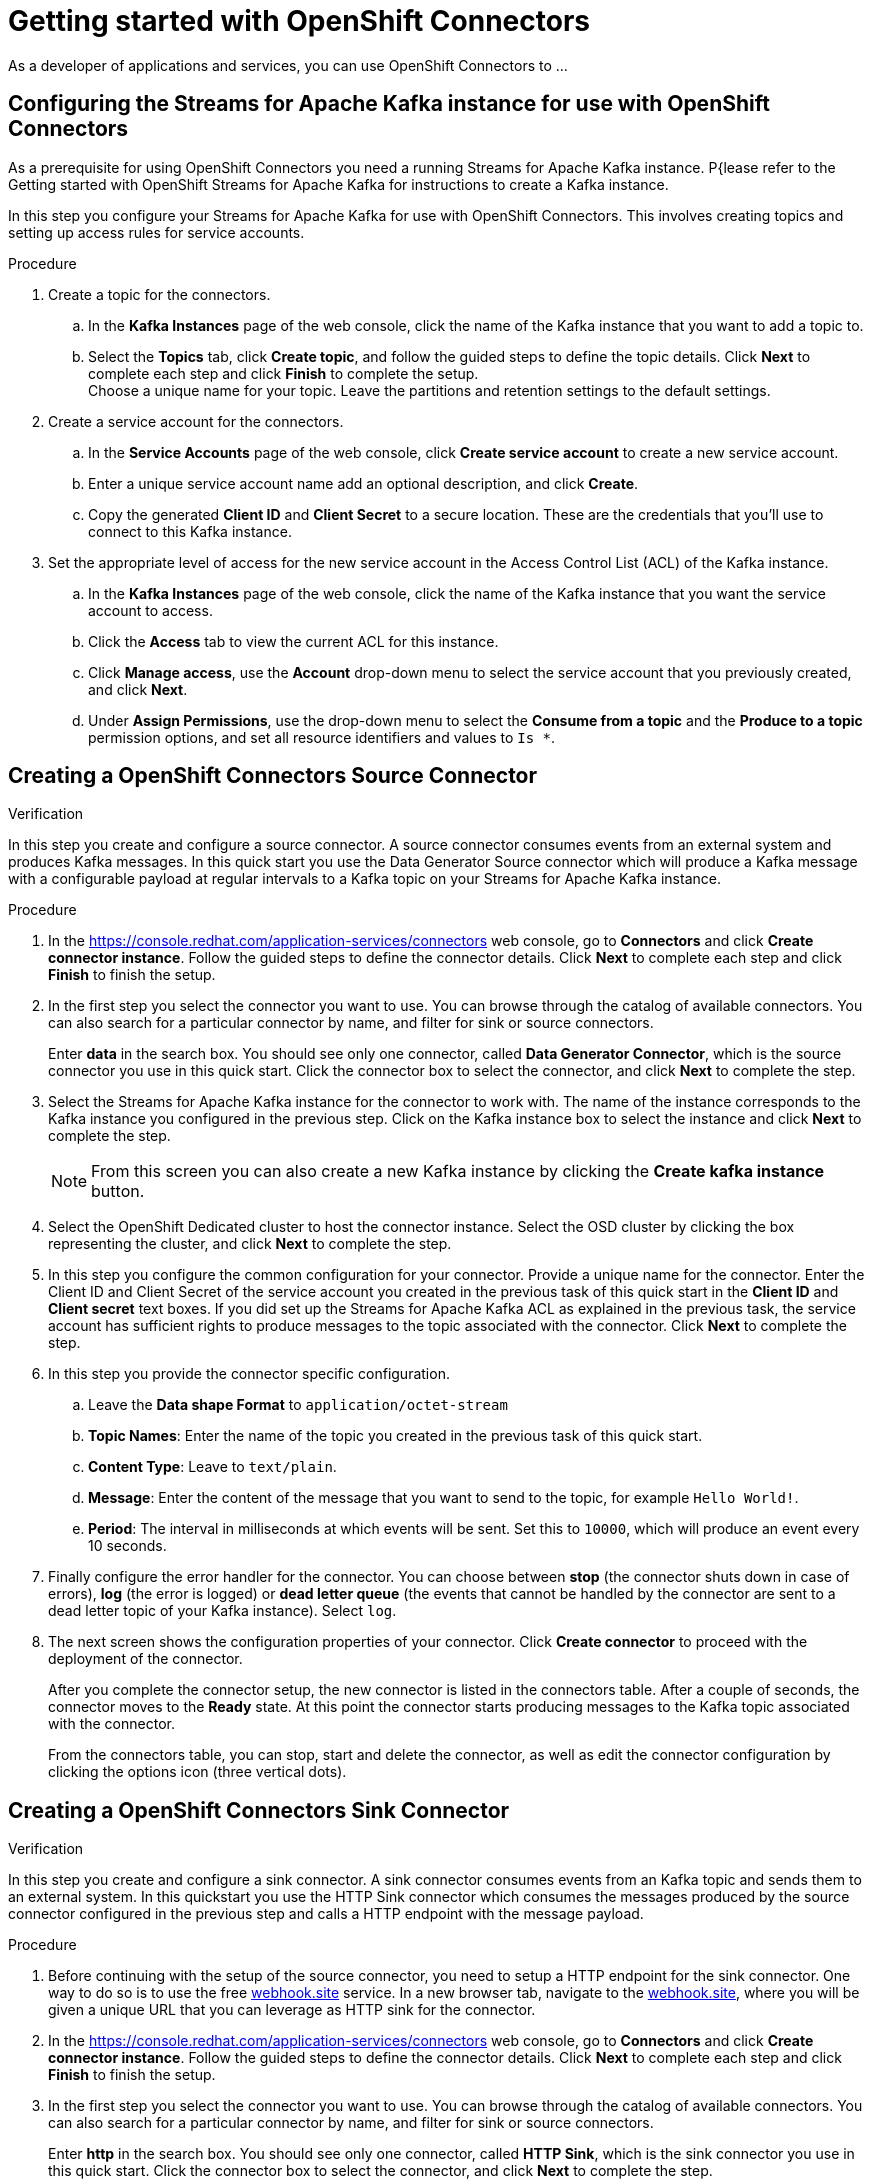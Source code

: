 ////
START GENERATED ATTRIBUTES
WARNING: This content is generated by running npm --prefix .build run generate:attributes
////

//OpenShift Application Services
:org-name: Application Services
:product-long-rhoas: OpenShift Application Services
:community:
:imagesdir: ./images
:property-file-name: app-services.properties
:samples-git-repo: https://github.com/redhat-developer/app-services-guides
:base-url: https://github.com/redhat-developer/app-services-guides/tree/main/docs/

//OpenShift Application Services CLI
:rhoas-cli-base-url: https://github.com/redhat-developer/app-services-cli/tree/main/docs/
:rhoas-cli-ref-url: commands
:rhoas-cli-installation-url: rhoas/rhoas-cli-installation/README.adoc

//OpenShift Streams for Apache Kafka
:product-long-kafka: OpenShift Streams for Apache Kafka
:product-kafka: Streams for Apache Kafka
:product-version-kafka: 1
:service-url-kafka: https://console.redhat.com/application-services/streams/
:getting-started-url-kafka: kafka/getting-started-kafka/README.adoc
:kafka-bin-scripts-url-kafka: kafka/kafka-bin-scripts-kafka/README.adoc
:kafkacat-url-kafka: kafka/kcat-kafka/README.adoc
:quarkus-url-kafka: kafka/quarkus-kafka/README.adoc
:nodejs-url-kafka: kafka/nodejs-kafka/README.adoc
:rhoas-cli-getting-started-url-kafka: kafka/rhoas-cli-getting-started-kafka/README.adoc
:topic-config-url-kafka: kafka/topic-configuration-kafka/README.adoc
:consumer-config-url-kafka: kafka/consumer-configuration-kafka/README.adoc
:access-mgmt-url-kafka: kafka/access-mgmt-kafka/README.adoc
:metrics-monitoring-url-kafka: kafka/metrics-monitoring-kafka/README.adoc
:service-binding-url-kafka: kafka/service-binding-kafka/README.adoc

//OpenShift Service Registry
:product-long-registry: OpenShift Service Registry
:product-registry: Service Registry
:registry: Service Registry
:product-version-registry: 1
:service-url-registry: https://console.redhat.com/application-services/service-registry/
:getting-started-url-registry: registry/getting-started-registry/README.adoc
:quarkus-url-registry: registry/quarkus-registry/README.adoc
:rhoas-cli-getting-started-url-registry: registry/rhoas-cli-getting-started-registry/README.adoc
:access-mgmt-url-registry: registry/access-mgmt-registry/README.adoc
:content-rules-registry: https://access.redhat.com/documentation/en-us/red_hat_openshift_service_registry/1/guide/9b0fdf14-f0d6-4d7f-8637-3ac9e2069817[Supported Service Registry content and rules]

//OpenShift Connectors
:product-long-connectors: OpenShift Connectors
:service-url-connectors: https://console.redhat.com/application-services/connectors
////
END GENERATED ATTRIBUTES
////

[id="chap-getting-started-connectors"]
= Getting started with {product-long-connectors}
ifdef::context[:parent-context: {context}]
:context: getting-started-connectors

// Purpose statement for the assembly
[role="_abstract"]
As a developer of applications and services, you can use {product-long-connectors} to ...

// Condition out QS-only content so that it doesn't appear in docs.
// All QS anchor IDs must be in this alternate anchor ID format `[#anchor-id]` because the ascii splitter relies on the other format `[id="anchor-id"]` to generate module files.
ifdef::qs[]
[#description]
Learn how to create and set up connectors in {product-long-connectors}.

[#introduction]
Welcome to the quick start for {product-long-connectors}. In this quick start, you'll learn how to create a source connector and sink connector and send data to and from {product-kafka}. A source connector allows you to send data from an external system to {product-kafka}. A sink connector allows you to send data from {product-kafka} to an external system. 

endif::[]

[id="proc-configuring-kafka-for-connectors_{context}"]
== Configuring the {product-kafka} instance for use with {product-long-connectors}

[role="_abstract"]
As a prerequisite for using {product-long-connectors} you need a running {product-kafka} instance. P{lease refer to the Getting started with OpenShift Streams for Apache Kafka for instructions to create a Kafka instance.

In this step you configure your {product-kafka} for use with {product-long-connectors}. This involves creating topics and setting up access rules for service accounts.

.Procedure
. Create a topic for the connectors.
.. In the *Kafka Instances* page of the web console, click the name of the Kafka instance that you want to add a topic to.
.. Select the *Topics* tab, click *Create topic*, and follow the guided steps to define the topic details. Click *Next* to complete each step and click *Finish* to complete the setup. +
Choose a unique name for your topic. Leave the partitions and retention settings to the default settings.

. Create a service account for the connectors. 
.. In the *Service Accounts* page of the web console, click *Create service account* to create a new service account.
.. Enter a unique service account name add an optional description, and click *Create*.
.. Copy the generated *Client ID* and *Client Secret* to a secure location. These are the credentials that you'll use to connect to this Kafka instance.

. Set the appropriate level of access for the new service account in the Access Control List (ACL) of the Kafka instance.
.. In the *Kafka Instances* page of the web console, click the name of the Kafka instance that you want the service account to access.
.. Click the *Access* tab to view the current ACL for this instance.
.. Click *Manage access*, use the *Account* drop-down menu to select the service account that you previously created, and click *Next*.
.. Under *Assign Permissions*, use the drop-down menu to select the *Consume from a topic* and the *Produce to a topic* permission options, and set all resource identifiers and values to `Is *`. 

.Verification
ifdef::qs[]
* Have you completed these steps?
endif::[]

[id="proc-creating-source-connector_{context}"]
== Creating a {product-long-connectors} Source Connector

[role="_abstract"]
In this step you create and configure a source connector. A source connector consumes events from an external system and produces Kafka messages. In this quick start you use the Data Generator Source connector which will produce a Kafka message with a configurable payload at regular intervals to a Kafka topic on your {product-kafka} instance.

.Procedure
. In the {service-url-connectors}[^] web console, go to *Connectors* and click *Create connector instance*. Follow the guided steps to define the connector details. Click *Next* to complete each step and click *Finish* to finish the setup.
. In the first step you select the connector you want to use. You can browse through the catalog of available connectors. You can also search for a particular connector by name, and filter for sink or source connectors.
+
Enter *data* in the search box. You should see only one connector, called *Data Generator Connector*, which is the source connector you use in this quick start. Click the connector box to select the connector, and click *Next* to complete the step.

. Select the {product-kafka} instance for the connector to work with. The name of the instance corresponds to the Kafka instance you configured in the previous step. Click on the Kafka instance box to select the instance and click *Next* to complete the step.
+
NOTE: From this screen you can also create a new Kafka instance by clicking the *Create kafka instance* button.

. Select the OpenShift Dedicated cluster to host the connector instance. Select the OSD cluster by clicking the box representing the cluster, and click *Next* to complete the step.

. In this step you configure the common configuration for your connector. Provide a unique name for the connector. Enter the Client ID and Client Secret of the service account you created in the previous task of this quick start in the *Client ID* and *Client secret* text boxes. If you did set up the {product-kafka} ACL as explained in the previous task, the service account has sufficient rights to produce messages to the topic associated with the connector. Click *Next* to complete the step.

. In this step you provide the connector specific configuration.
.. Leave the *Data shape Format* to `application/octet-stream`
.. *Topic Names*: Enter the name of the topic you created in the previous task of this quick start.
.. *Content Type*: Leave to `text/plain`.
.. *Message*: Enter the content of the message that you want to send to the topic, for example `Hello World!`.
.. *Period*: The interval in milliseconds at which events will be sent. Set this to `10000`, which will produce an event every 10 seconds.

. Finally configure the error handler for the connector. You can choose between *stop* (the connector shuts down in case of errors), *log* (the error is logged) or *dead letter queue* (the events that cannot be handled by the connector are sent to a dead letter topic of your Kafka instance).
Select `log`.

. The next screen shows the configuration properties of your connector. Click *Create connector* to proceed with the deployment of the connector.
+
After you complete the connector setup, the new connector is listed in the connectors table. After a couple of seconds, the connector moves to the *Ready* state. At this point the connector starts producing messages to the Kafka topic associated with the connector.
+
From the connectors table, you can stop, start and delete the connector, as well as edit the connector configuration by clicking the options icon (three vertical dots).

.Verification
ifdef::qs[]
* Have you completed these steps?
endif::[]

[id="proc-creating-sink-connector_{context}"]
== Creating a {product-long-connectors} Sink Connector

[role="_abstract"]
In this step you create and configure a sink connector. A sink connector consumes events from an Kafka topic and sends them to an external system. In this quickstart you use the HTTP Sink connector which consumes the messages produced by the source connector configured in the previous step and calls a HTTP endpoint with the message payload.

.Procedure
. Before continuing with the setup of the source connector, you need to setup a HTTP endpoint for the sink connector. One way to do so is to use the free link:https://webhook.site[webhook.site^] service. 
In a new browser tab, navigate to the link:https://webhook.site[webhook.site^], where you will be given a unique URL that you can leverage as HTTP sink for the connector. 
. In the {service-url-connectors}[^] web console, go to *Connectors* and click *Create connector instance*. Follow the guided steps to define the connector details. Click *Next* to complete each step and click *Finish* to finish the setup.
. In the first step you select the connector you want to use. You can browse through the catalog of available connectors. You can also search for a particular connector by name, and filter for sink or source connectors.
+
Enter *http* in the search box. You should see only one connector, called *HTTP Sink*, which is the sink connector you use in this quick start. Click the connector box to select the connector, and click *Next* to complete the step.

. Select the {product-kafka} instance for the connector to work with. The name of the instance corresponds to the Kafka instance you configured in the previous step. Click on the Kafka instance box to select the instance and click *Next* to complete the step.

. Select the OpenShift Dedicated cluster to host the connector instance. Select the OSD cluster by clicking the box representing the cluster, and click *Next* to complete the step.

. In this step you configure the common configuration for your connector. Provide a unique name for the connector. Enter the Client ID and Client Secret of the service account you created in the first task of this quick start in the *Client ID* and *Client secret* text boxes. If you did set up the {product-kafka} ACL as explained in the first task, the service account has sufficient rights to consume messages from the topic associated with the connector. Click *Next* to complete the step.

. In this step you provide the connector specific configuration.
.. Leave the *Data shape Format* to `application/octet-stream`
.. *Method*: Leave to `POST`.
.. *URL*: Enter your unique URL from link:https://webhook.site[webhook.site^].
.. *Topic Names*: Enter the name of the topic you created in the first task of this quick start. Use the same topic as for the data sink connector.

. Finally configure the error handler for the connector. You can choose between *stop* (the connector shuts down in case of errors), *log* (the error is logged) or *dead letter queue* (the events that cannot be handled by the connector are sent to a dead letter topic of your Kafka instance).
Select `log`.

. The next screen shows the configuration properties of your connector. Click *Create connector* to proceed with the deployment of the connector.
+
After you complete the connector setup, the new connector is listed in the connectors table. After a couple of seconds, the connector moves to the *Ready* state. At this point the connector starts consuming messages from the Kafka topic associated with the connector and sending them to the HTTP sink.

. In the browser tab pointing to link:https://webhook.site[webhook.site^] you should see the HTTP POST calls from the connector with the message contents as defined in the source connector.


.Verification
ifdef::qs[]
* Have you completed these steps?
endif::[]

ifdef::qs[]
[#conclusion]
Congratulations! You successfully completed the {product-long-connectors} Getting Started quick start.
endif::[]

ifdef::parent-context[:context: {parent-context}]
ifndef::parent-context[:!context:]